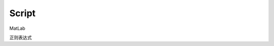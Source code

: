 Script
========================

.. _Perl: https://www.perl.org/

.. _Python Document: https://www.python.org/

MatLab

正则表达式
